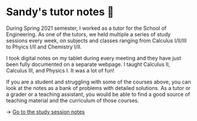* Sandy's tutor notes 📝
During Spring 2021 semester, I worked as a tutor for the School of
Engineering. As one of the tutors, we held multiple a series of study
sessions every week, on subjects and classes ranging from Calculus I/II/III
to Phyics I/II and Chemistry I/II.

I took digital notes on my tablet during every meeting and they have just
been fully documented on a separate webpage. I taught Calculus II, Calculus
III, and Physics I. It was a lot of fun!

If you are a student and struggling
with some of the courses above, you can look at the notes as a bank of
problems with detailed solutions. As a tutor or a grader or a teaching
assistant, you would be able to find a good source of teaching material and
the curriculum of those courses.

-> [[https://sandyuraz.com/tutor_sp21/][Go to the study session notes]]
